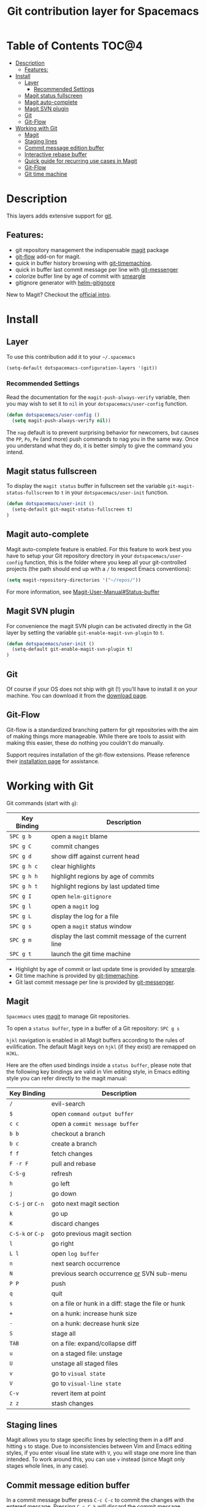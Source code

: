 #+TITLE: Git contribution layer for Spacemacs

[[file:img/git.png]]

* Table of Contents                                                   :TOC@4:
 - [[#description][Description]]
   - [[#features][Features:]]
 - [[#install][Install]]
   - [[#layer][Layer]]
     - [[#recommended-settings][Recommended Settings]]
   - [[#magit-status-fullscreen][Magit status fullscreen]]
   - [[#magit-auto-complete][Magit auto-complete]]
   - [[#magit-svn-plugin][Magit SVN plugin]]
   - [[#git][Git]]
   - [[#git-flow][Git-Flow]]
 - [[#working-with-git][Working with Git]]
   - [[#magit][Magit]]
   - [[#staging-lines][Staging lines]]
   - [[#commit-message-edition-buffer][Commit message edition buffer]]
   - [[#interactive-rebase-buffer][Interactive rebase buffer]]
   - [[#quick-guide-for-recurring-use-cases-in-magit][Quick guide for recurring use cases in Magit]]
   - [[#git-flow][Git-Flow]]
   - [[#git-time-machine][Git time machine]]

* Description
This layers adds extensive support for [[http://git-scm.com/][git]].

** Features:
- git repository management the indispensable  [[http://magit.vc/][magit]] package
- [[https://github.com/jtatarik/magit-gitflow][git-flow]] add-on for magit.
- quick in buffer history browsing with [[https://github.com/pidu/git-timemachine][git-timemachine]].
- quick in buffer last commit message per line with [[https://github.com/syohex/emacs-git-messenger][git-messenger]]
- colorize buffer line by age of commit with [[https://github.com/syohex/emacs-smeargle][smeargle]]
- gitignore generator with [[https://github.com/jupl/helm-gitignore][helm-gitignore]]

New to Magit? Checkout the [[http://magit.vc/about.html][official intro]].

* Install
** Layer
To use this contribution add it to your =~/.spacemacs=

#+BEGIN_SRC emacs-lisp
(setq-default dotspacemacs-configuration-layers '(git))
#+END_SRC

*** Recommended Settings
Read the documentation for the =magit-push-always-verify= variable, then you may
wish to set it to =nil= in your =dotspacemacs/user-config= function.

#+BEGIN_SRC emacs-lisp
(defun dotspacemacs/user-config ()
  (setq magit-push-always-verify nil))
#+END_SRC

The =nag= default is to prevent surprising behavior for newcomers, but causes
the ~PP~, ~Po~, ~Pe~ (and more) push commands to nag you in the same way. Once
you understand what they do, it is better simply to give the command you intend.

** Magit status fullscreen
To display the =magit status= buffer in fullscreen set the variable
=git-magit-status-fullscreen= to =t= in your =dotspacemacs/user-init= function.

#+BEGIN_SRC emacs-lisp
  (defun dotspacemacs/user-init ()
    (setq-default git-magit-status-fullscreen t)
  )
#+END_SRC

** Magit auto-complete
Magit auto-complete feature is enabled. For this feature to work best you
have to setup your Git repository directory in your =dotspacemacs/user-config=
function, this is the folder where you keep all your git-controlled projects
(the path should end up with a ~/~ to respect Emacs conventions):

#+BEGIN_SRC emacs-lisp
  (setq magit-repository-directories '("~/repos/"))
#+END_SRC

For more information, see [[http://magit.vc/manual/magit.html#Status-buffer][Magit-User-Manual#Status-buffer]]

** Magit SVN plugin
For convenience the magit SVN plugin can be activated directly in the Git
layer by setting the variable =git-enable-magit-svn-plugin= to =t=.

#+BEGIN_SRC emacs-lisp
  (defun dotspacemacs/user-init ()
    (setq-default git-enable-magit-svn-plugin t)
  )
#+END_SRC

** Git
Of course if your OS does not ship with git (!) you'll have to install it
on your machine. You can download it from the [[http://git-scm.com/downloads][download page]].

** Git-Flow
Git-flow is a standardized branching pattern for git repositories with the aim
of making things more manageable. While there are tools to assist with making
this easier, these do nothing you couldn't do manually.

Support requires installation of the git-flow extensions. Please reference their
[[https://github.com/petervanderdoes/gitflow/wiki][installation page]] for assistance.

* Working with Git
Git commands (start with ~g~):

| Key Binding | Description                                         |
|-------------+-----------------------------------------------------|
| ~SPC g b~   | open a =magit= blame                                |
| ~SPC g C~   | commit changes                                      |
| ~SPC g d~   | show diff against current head                      |
| ~SPC g h c~ | clear highlights                                    |
| ~SPC g h h~ | highlight regions by age of commits                 |
| ~SPC g h t~ | highlight regions by last updated time              |
| ~SPC g I~   | open =helm-gitignore=                               |
| ~SPC g l~   | open a =magit= log                                  |
| ~SPC g L~   | display the log for a file                          |
| ~SPC g s~   | open a =magit= status window                        |
| ~SPC g m~   | display the last commit message of the current line |
| ~SPC g t~   | launch the git time machine                         |

- Highlight by age of commit or last update time is provided by
 [[https://github.com/syohex/emacs-smeargle][smeargle]].
- Git time machine is provided by [[https://github.com/pidu/git-timemachine][git-timemachine]].
- Git last commit message per line is provided by [[https://github.com/syohex/emacs-git-messenger][git-messenger]].

** Magit
=Spacemacs= uses [[http://magit.vc/][magit]] to manage Git repositories.

To open a =status buffer=, type in a buffer of a Git repository: ~SPC g s~

~hjkl~ navigation is enabled in all Magit buffers according to the rules of
evilification. The default Magit keys on ~hjkl~ (if they exist) are remapped on
~HJKL~.

Here are the often used bindings inside a =status buffer=, please note that
the following key bindings are valid in Vim editing style, in Emacs editing
style you can refer directly to the magit manual:

| Key Binding      | Description                                         |
|------------------+-----------------------------------------------------|
| ~/~              | evil-search                                         |
| ~$~              | open =command output buffer=                        |
| ~c c~            | open a =commit message buffer=                      |
| ~b b~            | checkout a branch                                   |
| ~b c~            | create a branch                                     |
| ~f f~            | fetch changes                                       |
| ~F -r F~         | pull and rebase                                     |
| ~C-S-g~          | refresh                                             |
| ~h~              | go left                                             |
| ~j~              | go down                                             |
| ~C-S-j~ or ~C-n~ | goto next magit section                             |
| ~k~              | go up                                               |
| ~K~              | discard changes                                     |
| ~C-S-k~ or ~C-p~ | goto previous magit section                         |
| ~l~              | go right                                            |
| ~L l~            | open =log buffer=                                   |
| ~n~              | next search occurrence                              |
| ~N~              | previous search occurrence _or_ SVN sub-menu        |
| ~P P~            | push                                                |
| ~q~              | quit                                                |
| ~s~              | on a file or hunk in a diff: stage the file or hunk |
| ~+~              | on a hunk: increase hunk size                       |
| ~-~              | on a hunk: decrease hunk size                       |
| ~S~              | stage all                                           |
| ~TAB~            | on a file: expand/collapse diff                     |
| ~u~              | on a staged file: unstage                           |
| ~U~              | unstage all staged files                            |
| ~v~              | go to =visual state=                                |
| ~V~              | go to =visual-line state=                           |
| ~C-v~            | revert item at point                                |
| ~z z~            | stash changes                                       |

** Staging lines
Magit allows you to stage specific lines by selecting them in a diff and hitting
=s= to stage. Due to inconsistencies between Vim and Emacs editing styles, if
you enter visual line state with =V=, you will stage one more line than
intended. To work around this, you can use =v= instead (since Magit only stages
whole lines, in any case).

** Commit message edition buffer
In a commit message buffer press ~C-c C-c~ to commit the changes with the
entered message. Pressing ~C-c C-k~ will discard the commit message.

| Key Binding | Description |
|-------------+-------------|
| ~h~         | go left     |
| ~j~         | go down     |
| ~k~         | go up       |
| ~l~         | go right    |

** Interactive rebase buffer

| Key Binding | Description    |
|-------------+----------------|
| ~c~         | pick           |
| ~e~         | edit           |
| ~f~         | fixup          |
| ~h~         | go left        |
| ~j~         | go down        |
| ~J~         | move line down |
| ~k~         | go up          |
| ~K~         | move line up   |
| ~C-k~       | kill line      |
| ~l~         | go right       |
| ~r~         | reword         |
| ~s~         | squash         |
| ~u~         | undo           |
| ~x~         | execute        |
| ~y~         | insert         |

** Quick guide for recurring use cases in Magit

- Amend a commit:
  - ~L l~ to open =log buffer=
  - ~c a~ on the commit you want to amend
  - ~C-c C-c~ to submit the changes
- Squash last commit:
  - ~L l~ to open =log buffer=
  - ~r e~ on the second to last commit, it opens the =rebase buffer=
  - ~j~ to put point on last commit
  - ~s~ to squash it
  - ~C-c C-c~ to continue to the =commit message buffer=
  - ~C-c C-c~ again when you have finished to edit the commit message
- Force push a squashed commit:
  - in the =status buffer= you should see the new commit unpushed and the old
    commit unpulled
  - ~P -f P~ for force a push (*beware* usually it is not recommended to rewrite
    the history of a public repository, but if you are *sure* that you are the
    only one to work on a repository it is ok - i.e. in your fork).
- Add upstream remote (the parent repository you have forked):
  - ~M~ to open the =remote popup=
  - ~a~ to add a remote, type the name (i.e. =upstream=) and the URL
- Pull changes from upstream (the parent repository you have forked) and push:
  - ~F -r C-u F~ and choose =upstream= or the name you gave to it
  - ~P P~ to push the commit to =origin=

** Git-Flow

[[https://github.com/jtatarik/magit-gitflow][magit-gitflow]] provides git-flow commands in its own magit menu.

| Key Binding | Description             |
|-------------+-------------------------|
| ~# f~       | open magit-gitflow menu |

** Git time machine

[[https://github.com/pidu/git-timemachine][git-timemachine]] allows to quickly browse the commits of the current buffer.

| Key Binding | Description                                    |
|-------------+------------------------------------------------|
| ~SPC g t~   | start git timemachine and initiate micro-state |
| ~c~         | show current commit                            |
| ~n~         | show next commit                               |
| ~N~         | show previous commit                           |
| ~p~         | show previous commit                           |
| ~q~         | leave micro-state and git timemachine          |
| ~Y~         | copy current commit hash                       |

#  LocalWords:  unpulled
